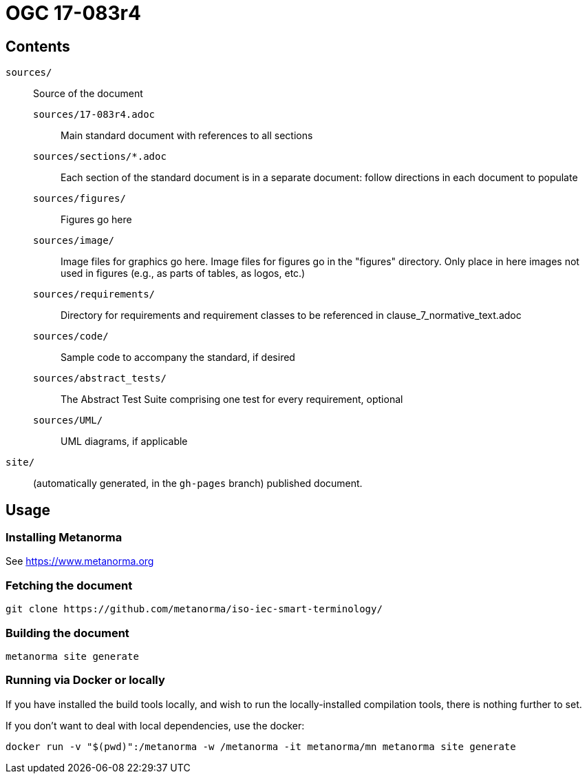 = OGC 17-083r4

== Contents

`sources/`::
Source of the document

`sources/17-083r4.adoc`:::
Main standard document with references to all sections

`sources/sections/*.adoc`:::
Each section of the standard document is in a separate document: follow
directions in each document to populate

`sources/figures/`:::
Figures go here

`sources/image/`:::
Image files for graphics go here. Image files for figures go in the "figures"
directory. Only place in here images not used in figures (e.g., as parts of
tables, as logos, etc.)

`sources/requirements/`:::
Directory for requirements and requirement classes to be referenced in clause_7_normative_text.adoc

`sources/code/`:::
Sample code to accompany the standard, if desired

`sources/abstract_tests/`:::
The Abstract Test Suite comprising one test for every requirement, optional

`sources/UML/`:::
UML diagrams, if applicable

`site/`::
(automatically generated, in the `gh-pages` branch) published document.


== Usage

=== Installing Metanorma

See https://www.metanorma.org

=== Fetching the document

[source,sh]
----
git clone https://github.com/metanorma/iso-iec-smart-terminology/
----

=== Building the document

[source,sh]
----
metanorma site generate
----

=== Running via Docker or locally

If you have installed the build tools locally, and wish to run the
locally-installed compilation tools, there is nothing further to set.

If you don't want to deal with local dependencies, use the docker:

[source,sh]
----
docker run -v "$(pwd)":/metanorma -w /metanorma -it metanorma/mn metanorma site generate
----
